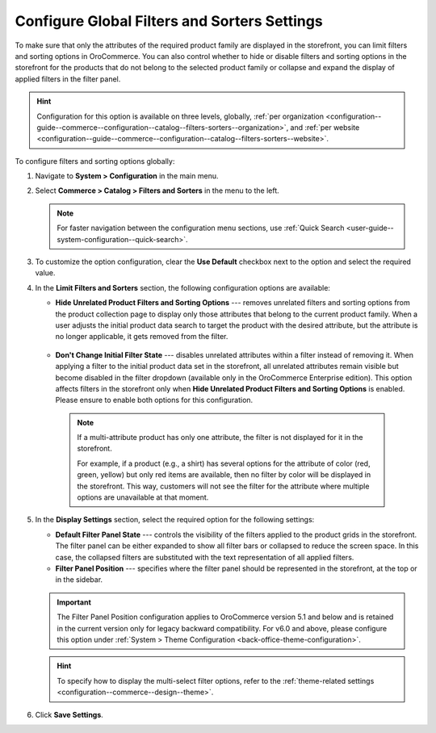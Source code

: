 .. _configuration--guide--commerce--configuration--catalog--filters-sorters:
.. _configuration--guide--commerce--configuration--catalog--filters-sorters--globally:

Configure Global Filters and Sorters Settings
=============================================

To make sure that only the attributes of the required product family are displayed in the storefront, you can limit filters and sorting options in OroCommerce. You can also control whether to hide or disable filters and sorting options in the storefront for the products that do not belong to the selected product family or collapse and expand the display of applied filters in the filter panel.

.. hint:: Configuration for this option is available on three levels, globally, :ref:`per organization <configuration--guide--commerce--configuration--catalog--filters-sorters--organization>`, and :ref:`per website <configuration--guide--commerce--configuration--catalog--filters-sorters--website>`.

To configure filters and sorting options globally:

1. Navigate to **System > Configuration** in the main menu.
2. Select **Commerce > Catalog > Filters and Sorters** in the menu to the left.

   .. note:: For faster navigation between the configuration menu sections, use :ref:`Quick Search <user-guide--system-configuration--quick-search>`.

.. image:: /user/img/system/config_commerce/catalog/filters_and_sorters.png
   :alt: Filters and Sorters global configuration settings

3. To customize the option configuration, clear the **Use Default** checkbox next to the option and select the required value.

4. In the **Limit Filters and Sorters** section, the following configuration options are available:

   * **Hide Unrelated Product Filters and Sorting Options** --- removes unrelated filters and sorting options from the product collection page to display only those attributes that belong to the current product family. When a user adjusts the initial product data search to target the product with the desired attribute, but the attribute is no longer applicable, it gets removed from the filter.

    .. image:: /user/img/system/config_commerce/catalog/hide_unrelated_product_filters.png
       :alt: The storefront product page illustrating the Hide Unrelated Product Filters and Sorting Options configuration

   * **Don't Change Initial Filter State** --- disables unrelated attributes within a filter instead of removing it. When applying a filter to the initial product data set in the storefront, all unrelated attributes remain visible but become disabled in the filter dropdown (available only in the OroCommerce Enterprise edition). This option affects filters in the storefront only when **Hide Unrelated Product Filters and Sorting Options** is enabled. Please ensure to enable both options for this configuration.

    .. image:: /user/img/system/config_commerce/catalog/dont_change_initial_filter_state.png
       :alt: The storefront product page illustrating the Don't Change Initial Filter State configuration

    .. note:: If a multi-attribute product has only one attribute, the filter is not displayed for it in the storefront.

              For example, if a product (e.g., a shirt) has several options for the attribute of color (red, green, yellow) but only red items are available, then no filter by color will be displayed in the storefront. This way, customers will not see the filter for the attribute where multiple options are unavailable at that moment.

5. In the **Display Settings** section, select the required option for the following settings:

   * **Default Filter Panel State** --- controls the visibility of the filters applied to the product grids in the storefront. The filter panel can be either expanded to show all filter bars or collapsed to reduce the screen space. In this case, the collapsed filters are substituted with the text representation of all applied filters.

   * **Filter Panel Position** --- specifies where the filter panel should be represented in the storefront, at the top or in the sidebar.

   .. important:: The Filter Panel Position configuration applies to OroCommerce version 5.1 and below and is retained in the current version only for legacy backward compatibility. For v6.0 and above, please configure this option under :ref:`System > Theme Configuration <back-office-theme-configuration>`.

   .. hint:: To specify how to display the multi-select filter options, refer to the :ref:`theme-related settings <configuration--commerce--design--theme>`.


6. Click **Save Settings**.



